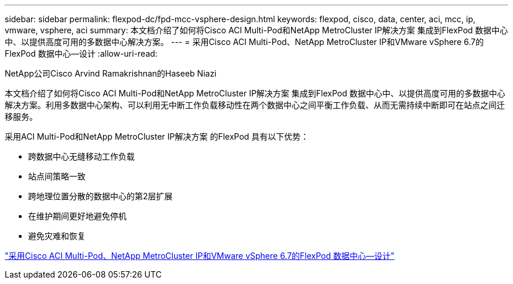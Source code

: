 ---
sidebar: sidebar 
permalink: flexpod-dc/fpd-mcc-vsphere-design.html 
keywords: flexpod, cisco, data, center, aci, mcc, ip, vmware, vsphere, aci 
summary: 本文档介绍了如何将Cisco ACI Multi-Pod和NetApp MetroCluster IP解决方案 集成到FlexPod 数据中心中、以提供高度可用的多数据中心解决方案。 
---
= 采用Cisco ACI Multi-Pod、NetApp MetroCluster IP和VMware vSphere 6.7的FlexPod 数据中心—设计
:allow-uri-read: 


NetApp公司Cisco Arvind Ramakrishnan的Haseeb Niazi

[role="lead"]
本文档介绍了如何将Cisco ACI Multi-Pod和NetApp MetroCluster IP解决方案 集成到FlexPod 数据中心中、以提供高度可用的多数据中心解决方案。利用多数据中心架构、可以利用无中断工作负载移动性在两个数据中心之间平衡工作负载、从而无需持续中断即可在站点之间迁移服务。

采用ACI Multi-Pod和NetApp MetroCluster IP解决方案 的FlexPod 具有以下优势：

* 跨数据中心无缝移动工作负载
* 站点间策略一致
* 跨地理位置分散的数据中心的第2层扩展
* 在维护期间更好地避免停机
* 避免灾难和恢复


link:https://www.cisco.com/c/en/us/td/docs/unified_computing/ucs/UCS_CVDs/flexpod_esxi67_n9k_aci_metrocluster_design.html["采用Cisco ACI Multi-Pod、NetApp MetroCluster IP和VMware vSphere 6.7的FlexPod 数据中心—设计"^]
